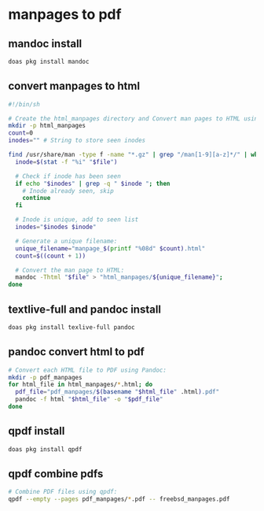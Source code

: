 #+STARTUP: content
* manpages to pdf
** mandoc install 

#+begin_src sh
doas pkg install mandoc
#+end_src

** convert manpages to html

#+begin_src sh
#!/bin/sh

# Create the html_manpages directory and Convert man pages to HTML using mandoc:
mkdir -p html_manpages
count=0
inodes="" # String to store seen inodes

find /usr/share/man -type f -name "*.gz" | grep "/man[1-9][a-z]*/" | while read file; do
  inode=$(stat -f "%i" "$file")

  # Check if inode has been seen
  if echo "$inodes" | grep -q " $inode "; then
    # Inode already seen, skip
    continue
  fi

  # Inode is unique, add to seen list
  inodes="$inodes $inode"

  # Generate a unique filename:
  unique_filename="manpage_$(printf "%08d" $count).html"
  count=$((count + 1))

  # Convert the man page to HTML:
  mandoc -Thtml "$file" > "html_manpages/${unique_filename}";
done
#+end_src

** textlive-full and pandoc install

#+begin_src sh
doas pkg install texlive-full pandoc
#+end_src

** pandoc convert html to pdf

#+begin_src sh
# Convert each HTML file to PDF using Pandoc:
mkdir -p pdf_manpages
for html_file in html_manpages/*.html; do
  pdf_file="pdf_manpages/$(basename "$html_file" .html).pdf"
  pandoc -f html "$html_file" -o "$pdf_file"
done
#+end_src

** qpdf install

#+begin_src sh
doas pkg install qpdf
#+end_src

** qpdf combine pdfs

#+begin_src sh
# Combine PDF files using qpdf:
qpdf --empty --pages pdf_manpages/*.pdf -- freebsd_manpages.pdf
#+end_src


